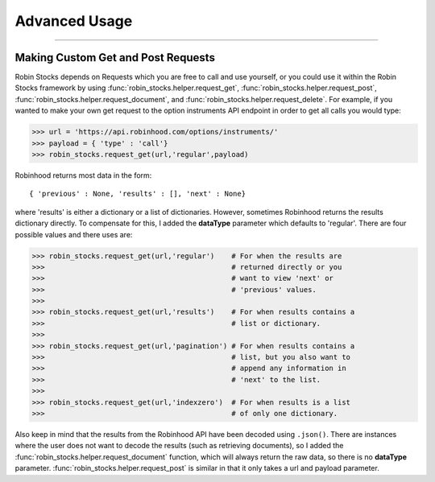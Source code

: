 
Advanced Usage
==============

----

.. image:: _static/pics/veyron.jpg

Making Custom Get and Post Requests
-----------------------------------

Robin Stocks depends on Requests which you are free to call and use yourself, or you could
use it within the Robin Stocks framework by using :func:`robin_stocks.helper.request_get`, :func:`robin_stocks.helper.request_post`,
:func:`robin_stocks.helper.request_document`, and :func:`robin_stocks.helper.request_delete`. For example, if you wanted to make your own
get request to the option instruments API endpoint in order to get all calls you would type:

>>> url = 'https://api.robinhood.com/options/instruments/'
>>> payload = { 'type' : 'call'}
>>> robin_stocks.request_get(url,'regular',payload)

Robinhood returns most data in the form::

{ 'previous' : None, 'results' : [], 'next' : None}

where 'results' is either a dictionary or a list of dictionaries. However, sometimes
Robinhood returns the results dictionary directly. To compensate for this, I added
the **dataType** parameter which defaults to 'regular'. There are four possible values and there uses are:

>>> robin_stocks.request_get(url,'regular')    # For when the results are
>>>                                            # returned directly or you
>>>                                            # want to view 'next' or
>>>                                            # 'previous' values.
>>>
>>> robin_stocks.request_get(url,'results')    # For when results contains a
>>>                                            # list or dictionary.
>>>
>>> robin_stocks.request_get(url,'pagination') # For when results contains a
>>>                                            # list, but you also want to
>>>                                            # append any information in
>>>                                            # 'next' to the list.
>>>
>>> robin_stocks.request_get(url,'indexzero')  # For when results is a list
>>>                                            # of only one dictionary.

Also keep in mind that the results from the Robinhood API have been decoded using ``.json()``.
There are instances where the user does not want to decode the results (such as retrieving documents), so
I added the :func:`robin_stocks.helper.request_document` function, which will always return the raw data,
so there is no **dataType** parameter. :func:`robin_stocks.helper.request_post` is similar in that it only
takes a url and payload parameter.
